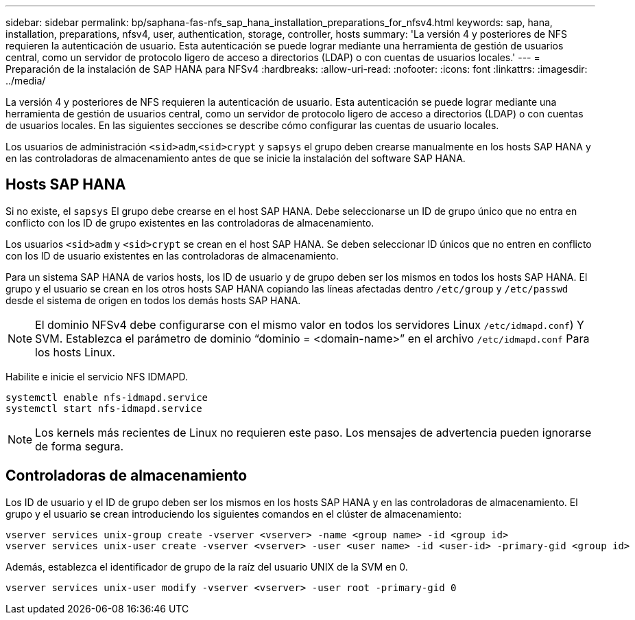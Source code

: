 ---
sidebar: sidebar 
permalink: bp/saphana-fas-nfs_sap_hana_installation_preparations_for_nfsv4.html 
keywords: sap, hana, installation, preparations, nfsv4, user, authentication, storage, controller, hosts 
summary: 'La versión 4 y posteriores de NFS requieren la autenticación de usuario. Esta autenticación se puede lograr mediante una herramienta de gestión de usuarios central, como un servidor de protocolo ligero de acceso a directorios (LDAP) o con cuentas de usuarios locales.' 
---
= Preparación de la instalación de SAP HANA para NFSv4
:hardbreaks:
:allow-uri-read: 
:nofooter: 
:icons: font
:linkattrs: 
:imagesdir: ../media/


[role="lead"]
La versión 4 y posteriores de NFS requieren la autenticación de usuario. Esta autenticación se puede lograr mediante una herramienta de gestión de usuarios central, como un servidor de protocolo ligero de acceso a directorios (LDAP) o con cuentas de usuarios locales. En las siguientes secciones se describe cómo configurar las cuentas de usuario locales.

Los usuarios de administración `<sid>adm`,`<sid>crypt` y `sapsys` el grupo deben crearse manualmente en los hosts SAP HANA y en las controladoras de almacenamiento antes de que se inicie la instalación del software SAP HANA.



== Hosts SAP HANA

Si no existe, el `sapsys` El grupo debe crearse en el host SAP HANA. Debe seleccionarse un ID de grupo único que no entra en conflicto con los ID de grupo existentes en las controladoras de almacenamiento.

Los usuarios `<sid>adm` y `<sid>crypt` se crean en el host SAP HANA. Se deben seleccionar ID únicos que no entren en conflicto con los ID de usuario existentes en las controladoras de almacenamiento.

Para un sistema SAP HANA de varios hosts, los ID de usuario y de grupo deben ser los mismos en todos los hosts SAP HANA. El grupo y el usuario se crean en los otros hosts SAP HANA copiando las líneas afectadas dentro `/etc/group` y `/etc/passwd` desde el sistema de origen en todos los demás hosts SAP HANA.


NOTE: El dominio NFSv4 debe configurarse con el mismo valor en todos los servidores Linux  `/etc/idmapd.conf`) Y SVM. Establezca el parámetro de dominio “dominio = <domain-name>” en el archivo `/etc/idmapd.conf` Para los hosts Linux.

Habilite e inicie el servicio NFS IDMAPD.

....
systemctl enable nfs-idmapd.service
systemctl start nfs-idmapd.service
....

NOTE: Los kernels más recientes de Linux no requieren este paso. Los mensajes de advertencia pueden ignorarse de forma segura.



== Controladoras de almacenamiento

Los ID de usuario y el ID de grupo deben ser los mismos en los hosts SAP HANA y en las controladoras de almacenamiento. El grupo y el usuario se crean introduciendo los siguientes comandos en el clúster de almacenamiento:

....
vserver services unix-group create -vserver <vserver> -name <group name> -id <group id>
vserver services unix-user create -vserver <vserver> -user <user name> -id <user-id> -primary-gid <group id>
....
Además, establezca el identificador de grupo de la raíz del usuario UNIX de la SVM en 0.

....
vserver services unix-user modify -vserver <vserver> -user root -primary-gid 0
....